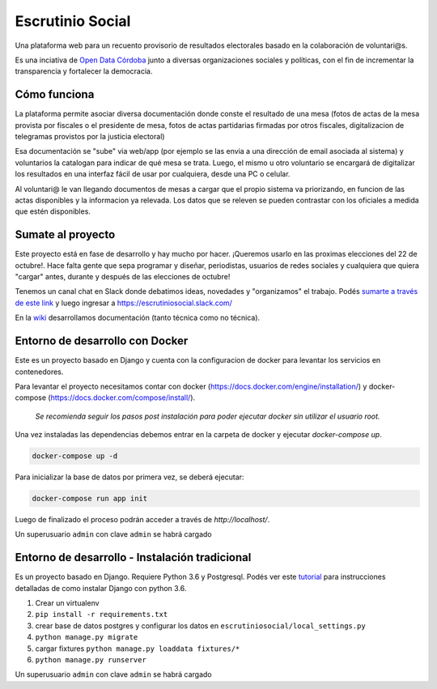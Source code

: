 Escrutinio Social
=================

Una plataforma web para un recuento provisorio de resultados electorales basado en la colaboración de voluntari@s.


Es una inciativa de `Open Data Córdoba <https://github.com/OpenDataCordoba>`_ junto a diversas organizaciones
sociales y políticas, con el fin de incrementar la transparencia y fortalecer la democracia.


Cómo funciona
--------------

La plataforma permite asociar diversa documentación donde conste el resultado de una mesa (fotos de actas de la mesa provista
por fiscales o el presidente de mesa, fotos de actas partidarias firmadas por otros fiscales, digitalizacion de telegramas provistos
por la justicia electoral)

Esa documentación se "sube" via web/app (por ejemplo se las envia a una dirección de email asociada al sistema) y voluntarios la catalogan para indicar de qué mesa se trata. Luego, el mismo u otro voluntario se encargará de digitalizar los resultados en una interfaz fácil de usar por cualquiera, desde una PC o celular.

Al voluntari@ le van llegando documentos de mesas a cargar que el propio sistema va priorizando, en funcion de las actas disponibles y la informacion ya relevada. Los datos que se releven se pueden contrastar con los oficiales a medida que estén disponibles.


Sumate al proyecto
------------------

Este proyecto está en fase de desarrollo y hay mucho por hacer. ¡Queremos usarlo en las proximas elecciones del 22 de octubre!. Hace falta gente que sepa programar y diseñar, periodistas, usuarios de redes sociales y cualquiera que quiera "cargar" antes, durante y después de las elecciones de octubre!

Tenemos un canal chat en Slack donde debatimos ideas, novedades y "organizamos" el trabajo. Podés `sumarte a través de este link <https://join.slack.com/t/escrutiniosocial/shared_invite/MjQxMjMyOTMwMTYwLTE1MDU0OTIxMjgtN2VhOWE1ZDg4ZQ>`_ y luego ingresar a https://escrutiniosocial.slack.com/

En la wiki_ desarrollamos documentación (tanto técnica como no técnica).

.. _wiki: https://github.com/democraciaconcodigos/escrutiniosocial/wiki


Entorno de desarrollo con Docker
---------------------

Este es un proyecto basado en Django y cuenta con la configuracion de docker para levantar los servicios en contenedores.

Para levantar el proyecto necesitamos contar con docker (https://docs.docker.com/engine/installation/) y docker-compose (https://docs.docker.com/compose/install/).

  `Se recomienda seguir los pasos post instalación para poder ejecutar docker sin utilizar el usuario root.`

Una vez instaladas las dependencias debemos entrar en la carpeta de docker y ejecutar `docker-compose up`.

.. code:: bash

  docker-compose up -d

Para inicializar la base de datos por primera vez, se deberá ejecutar:

.. code:: bash

  docker-compose run app init

Luego de finalizado el proceso podrán acceder a través de `http://localhost/`.

Un superusuario ``admin`` con clave ``admin`` se habrá cargado

Entorno de desarrollo - Instalación tradicional
---------------------

Es un proyecto basado en Django. Requiere Python 3.6 y Postgresql.
Podés ver este `tutorial <https://tutorial.djangogirls.org/es/django_installation/>`_
para instrucciones detalladas de como instalar Django con python 3.6.

1. Crear un virtualenv
2. ``pip install -r requirements.txt``
3. crear base de datos postgres y configurar los datos en ``escrutiniosocial/local_settings.py``

4. ``python manage.py migrate``
5. cargar fixtures ``python manage.py loaddata fixtures/*``
6. ``python manage.py runserver``

Un superusuario ``admin`` con clave ``admin`` se habrá cargado
